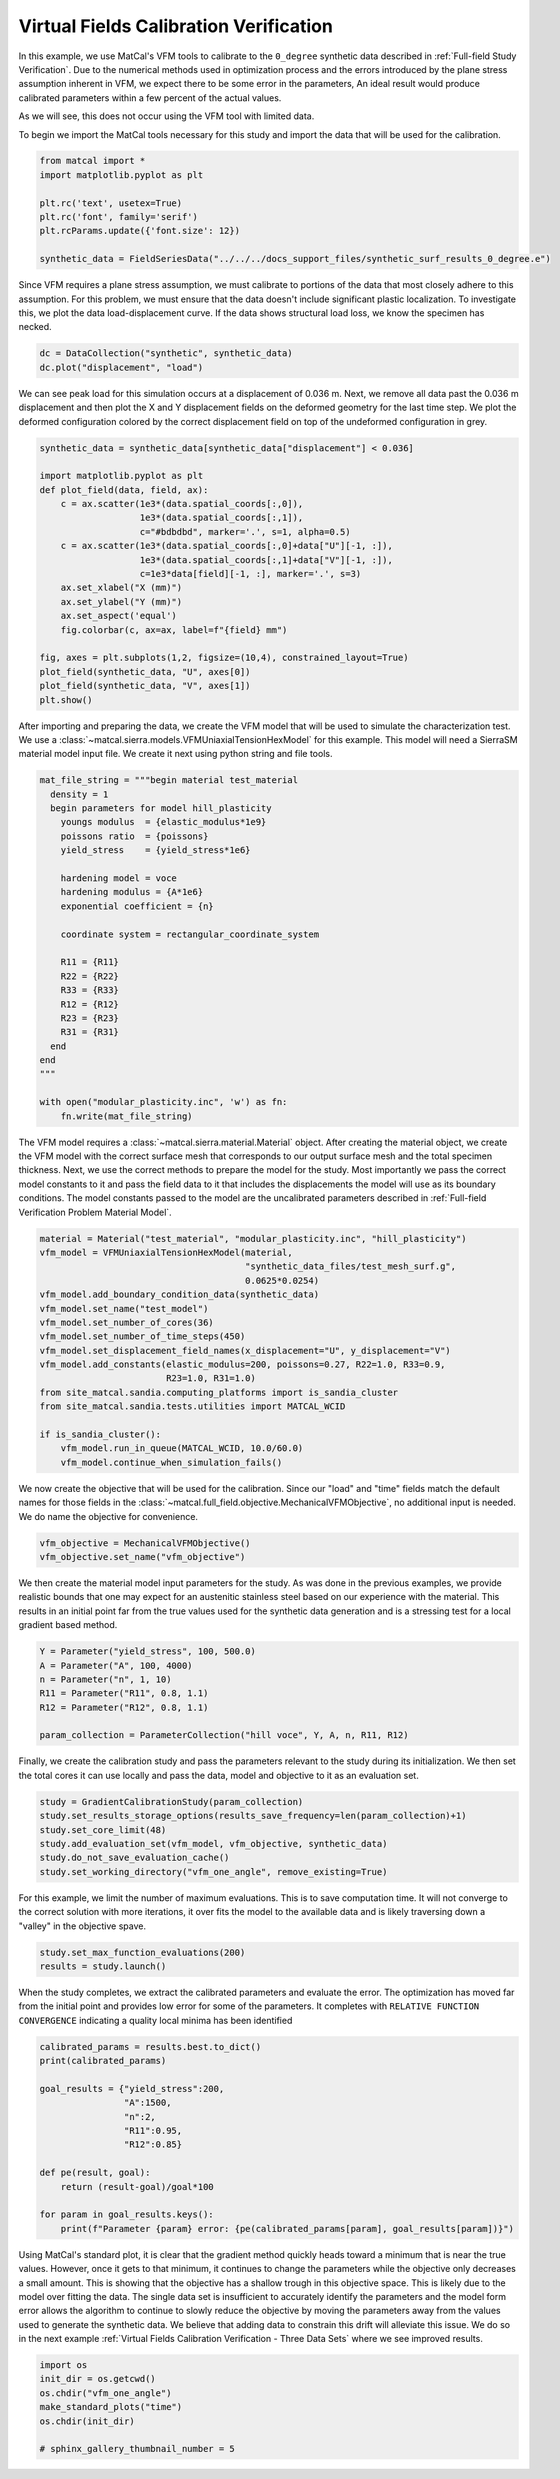 
.. DO NOT EDIT.
.. THIS FILE WAS AUTOMATICALLY GENERATED BY SPHINX-GALLERY.
.. TO MAKE CHANGES, EDIT THE SOURCE PYTHON FILE:
.. "full_field_study_verification_examples/plot_vfm_one_angle_calibration_verification.py"
.. LINE NUMBERS ARE GIVEN BELOW.

.. only:: html

    .. note::
        :class: sphx-glr-download-link-note

        :ref:`Go to the end <sphx_glr_download_full_field_study_verification_examples_plot_vfm_one_angle_calibration_verification.py>`
        to download the full example code.

.. rst-class:: sphx-glr-example-title

.. _sphx_glr_full_field_study_verification_examples_plot_vfm_one_angle_calibration_verification.py:

Virtual Fields Calibration Verification
=======================================
In this example, we use MatCal's VFM 
tools to calibrate to the ``0_degree``
synthetic data described 
in :ref:`Full-field Study Verification`.
Due to the numerical methods 
used in optimization process and the 
errors introduced by the plane stress
assumption inherent in VFM, we expect 
there to be some error in the parameters, 
An ideal result would 
produce calibrated parameters within a few 
percent of the actual values.

As we will see, this does not occur using the VFM
tool with limited data.

To begin we import the MatCal tools necessary for this study
and import the data that will be used for the calibration.

.. GENERATED FROM PYTHON SOURCE LINES 23-32

.. code-block:: Python

    from matcal import *
    import matplotlib.pyplot as plt

    plt.rc('text', usetex=True)
    plt.rc('font', family='serif')
    plt.rcParams.update({'font.size': 12})

    synthetic_data = FieldSeriesData("../../../docs_support_files/synthetic_surf_results_0_degree.e")





.. rst-class:: sphx-glr-script-out

 .. code-block:: none

    Opening exodus file: ../../../docs_support_files/synthetic_surf_results_0_degree.e
    Opening exodus file: ../../../docs_support_files/synthetic_surf_results_0_degree.e
    Closing exodus file: ../../../docs_support_files/synthetic_surf_results_0_degree.e
    Closing exodus file: ../../../docs_support_files/synthetic_surf_results_0_degree.e




.. GENERATED FROM PYTHON SOURCE LINES 33-46

Since VFM requires a 
plane stress assumption, 
we must calibrate to 
portions of the data 
that most closely adhere 
to this assumption. 
For this problem, we must 
ensure that the data doesn't
include significant plastic localization. 
To investigate this, we plot the 
data load-displacement curve. If 
the data shows structural load loss, 
we know the specimen has necked. 

.. GENERATED FROM PYTHON SOURCE LINES 46-49

.. code-block:: Python

    dc = DataCollection("synthetic", synthetic_data)
    dc.plot("displacement", "load")




.. image-sg:: /full_field_study_verification_examples/images/sphx_glr_plot_vfm_one_angle_calibration_verification_001.png
   :alt: matcal_default_state
   :srcset: /full_field_study_verification_examples/images/sphx_glr_plot_vfm_one_angle_calibration_verification_001.png
   :class: sphx-glr-single-img





.. GENERATED FROM PYTHON SOURCE LINES 50-60

We can see peak load for this 
simulation occurs at a displacement of 
0.036 m. Next, we remove all data 
past the 0.036 m displacement and 
then plot the X and Y displacement 
fields on the deformed geometry 
for the last time step. 
We plot the deformed configuration colored
by the correct displacement field on top of the undeformed 
configuration in grey. 

.. GENERATED FROM PYTHON SOURCE LINES 60-80

.. code-block:: Python

    synthetic_data = synthetic_data[synthetic_data["displacement"] < 0.036]

    import matplotlib.pyplot as plt
    def plot_field(data, field, ax):
        c = ax.scatter(1e3*(data.spatial_coords[:,0]), 
                       1e3*(data.spatial_coords[:,1]), 
                       c="#bdbdbd", marker='.', s=1, alpha=0.5)
        c = ax.scatter(1e3*(data.spatial_coords[:,0]+data["U"][-1, :]), 
                       1e3*(data.spatial_coords[:,1]+data["V"][-1, :]), 
                       c=1e3*data[field][-1, :], marker='.', s=3)
        ax.set_xlabel("X (mm)")
        ax.set_ylabel("Y (mm)")
        ax.set_aspect('equal')
        fig.colorbar(c, ax=ax, label=f"{field} mm")

    fig, axes = plt.subplots(1,2, figsize=(10,4), constrained_layout=True)
    plot_field(synthetic_data, "U", axes[0])
    plot_field(synthetic_data, "V", axes[1])
    plt.show()




.. image-sg:: /full_field_study_verification_examples/images/sphx_glr_plot_vfm_one_angle_calibration_verification_002.png
   :alt: plot vfm one angle calibration verification
   :srcset: /full_field_study_verification_examples/images/sphx_glr_plot_vfm_one_angle_calibration_verification_002.png
   :class: sphx-glr-single-img





.. GENERATED FROM PYTHON SOURCE LINES 81-88

After importing and preparing the data, 
we create the VFM model that will be used 
to simulate the characterization test. 
We use a :class:`~matcal.sierra.models.VFMUniaxialTensionHexModel`
for this example. This model will need a 
SierraSM material model input file. We create it 
next using python string and file tools.

.. GENERATED FROM PYTHON SOURCE LINES 88-114

.. code-block:: Python

    mat_file_string = """begin material test_material
      density = 1
      begin parameters for model hill_plasticity
        youngs modulus  = {elastic_modulus*1e9}
        poissons ratio  = {poissons}
        yield_stress    = {yield_stress*1e6}

        hardening model = voce
        hardening modulus = {A*1e6}
        exponential coefficient = {n}

        coordinate system = rectangular_coordinate_system
    
        R11 = {R11}
        R22 = {R22}
        R33 = {R33}
        R12 = {R12}
        R23 = {R23}
        R31 = {R31}
      end
    end
    """

    with open("modular_plasticity.inc", 'w') as fn:
        fn.write(mat_file_string)








.. GENERATED FROM PYTHON SOURCE LINES 115-128

The VFM model requires a :class:`~matcal.sierra.material.Material`
object. After creating the material object, we 
create the VFM model with the correct surface mesh 
that corresponds to our output surface mesh and the total 
specimen thickness. Next,
we use the correct methods to prepare the model 
for the study.
Most importantly we pass the correct 
model constants to it and pass the field data to it that
includes the displacements the model will use as its boundary 
conditions. The model constants
passed to the model are the uncalibrated parameters
described in :ref:`Full-field Verification Problem Material Model`.

.. GENERATED FROM PYTHON SOURCE LINES 128-145

.. code-block:: Python

    material = Material("test_material", "modular_plasticity.inc", "hill_plasticity")
    vfm_model = VFMUniaxialTensionHexModel(material, 
                                           "synthetic_data_files/test_mesh_surf.g", 
                                           0.0625*0.0254)
    vfm_model.add_boundary_condition_data(synthetic_data)
    vfm_model.set_name("test_model")
    vfm_model.set_number_of_cores(36)
    vfm_model.set_number_of_time_steps(450)
    vfm_model.set_displacement_field_names(x_displacement="U", y_displacement="V")
    vfm_model.add_constants(elastic_modulus=200, poissons=0.27, R22=1.0, R33=0.9, 
                            R23=1.0, R31=1.0)
    from site_matcal.sandia.computing_platforms import is_sandia_cluster
    from site_matcal.sandia.tests.utilities import MATCAL_WCID

    if is_sandia_cluster():       
        vfm_model.run_in_queue(MATCAL_WCID, 10.0/60.0)
        vfm_model.continue_when_simulation_fails()




.. rst-class:: sphx-glr-script-out

 .. code-block:: none

    Opening exodus file: synthetic_data_files/test_mesh_surf.g
    Closing exodus file: synthetic_data_files/test_mesh_surf.g




.. GENERATED FROM PYTHON SOURCE LINES 146-153

We now create the objective that will 
be used for the calibration. 
Since our "load" and "time" fields
match the default names for those fields
in the :class:`~matcal.full_field.objective.MechanicalVFMObjective`,
no additional input is needed. We do 
name the objective for convenience.

.. GENERATED FROM PYTHON SOURCE LINES 153-156

.. code-block:: Python

    vfm_objective = MechanicalVFMObjective()
    vfm_objective.set_name("vfm_objective")








.. GENERATED FROM PYTHON SOURCE LINES 157-167

We then create the material model 
input parameters for the study. As 
was done in the previous examples, we provide 
realistic bounds that one may expect 
for an austenitic stainless steel based
on our experience with the material. 
This results in an initial point far from 
the true values used for the synthetic data generation
and is a stressing test for a local 
gradient based method.

.. GENERATED FROM PYTHON SOURCE LINES 167-175

.. code-block:: Python

    Y = Parameter("yield_stress", 100, 500.0)
    A = Parameter("A", 100, 4000)
    n = Parameter("n", 1, 10)
    R11 = Parameter("R11", 0.8, 1.1)
    R12 = Parameter("R12", 0.8, 1.1)

    param_collection = ParameterCollection("hill voce", Y, A, n, R11, R12)








.. GENERATED FROM PYTHON SOURCE LINES 176-183

Finally, we create the calibration 
study and pass the parameters 
relevant to the study during its
initialization. We then set 
the total cores it can use locally and
pass the data, model and objective to 
it as an evaluation set.

.. GENERATED FROM PYTHON SOURCE LINES 183-190

.. code-block:: Python

    study = GradientCalibrationStudy(param_collection)
    study.set_results_storage_options(results_save_frequency=len(param_collection)+1)
    study.set_core_limit(48)
    study.add_evaluation_set(vfm_model, vfm_objective, synthetic_data)
    study.do_not_save_evaluation_cache()
    study.set_working_directory("vfm_one_angle", remove_existing=True)








.. GENERATED FROM PYTHON SOURCE LINES 191-196

For this example, we limit the number of maximum evaluations.
This is to save computation time. It will not converge to 
the correct solution with more iterations, it over fits
the model to the available data and is likely
traversing down a "valley" in the objective spave.

.. GENERATED FROM PYTHON SOURCE LINES 196-199

.. code-block:: Python

    study.set_max_function_evaluations(200)
    results = study.launch()





.. rst-class:: sphx-glr-script-out

 .. code-block:: none

    Opening exodus file: matcal_template/test_model/matcal_default_state/test_model.g
    Closing exodus file: matcal_template/test_model/matcal_default_state/test_model.g
    Opening exodus file: matcal_template/test_model/matcal_default_state/test_model.g
    Closing exodus file: matcal_template/test_model/matcal_default_state/test_model.g
    Opening exodus file: matcal_template/test_model/matcal_default_state/test_model.g
    Closing exodus file: matcal_template/test_model/matcal_default_state/test_model.g
    Opening exodus file: matcal_template/test_model/matcal_default_state/test_model.g
    Opening exodus file: matcal_template/test_model/matcal_default_state/test_model_exploded.g
    Closing exodus file: matcal_template/test_model/matcal_default_state/test_model_exploded.g
    Closing exodus file: matcal_template/test_model/matcal_default_state/test_model.g




.. GENERATED FROM PYTHON SOURCE LINES 200-209

When the study completes, 
we extract the calibrated parameters 
and evaluate the error. 
The optimization has moved 
far from the initial point and 
provides low error for some of the parameters. 
It completes with ``RELATIVE FUNCTION CONVERGENCE``
indicating a quality local minima has been identified


.. GENERATED FROM PYTHON SOURCE LINES 209-223

.. code-block:: Python

    calibrated_params = results.best.to_dict()
    print(calibrated_params)

    goal_results = {"yield_stress":200,
                    "A":1500,
                    "n":2,
                    "R11":0.95, 
                    "R12":0.85}

    def pe(result, goal):
        return (result-goal)/goal*100

    for param in goal_results.keys():
        print(f"Parameter {param} error: {pe(calibrated_params[param], goal_results[param])}")




.. rst-class:: sphx-glr-script-out

 .. code-block:: none

    OrderedDict([('yield_stress', 193.16859529), ('A', 1526.016046), ('n', 1.7069587107), ('R11', 0.80379899326), ('R12', 1.1)])
    Parameter yield_stress error: -3.4157023549999934
    Parameter A error: 1.734403066666664
    Parameter n error: -14.652064465000002
    Parameter R11 error: -15.389579656842098
    Parameter R12 error: 29.411764705882366




.. GENERATED FROM PYTHON SOURCE LINES 224-243

Using MatCal's standard plot, 
it is clear that the gradient method quickly heads toward a minimum that is
near the true values. However, 
once it gets to that minimum, it continues
to change the parameters while the 
objective only decreases a small amount. 
This is showing that the objective has a 
shallow trough in this objective space. 
This is likely due to the model over fitting 
the data. The single data set is insufficient 
to accurately identify the parameters and the model 
form error allows the algorithm 
to continue to slowly reduce the objective 
by moving the parameters away from the 
values used to generate the synthetic data.
We believe that adding data to constrain this drift 
will alleviate this issue. We do so in the next  
example :ref:`Virtual Fields Calibration Verification - Three Data Sets` where 
we see improved results.

.. GENERATED FROM PYTHON SOURCE LINES 243-250

.. code-block:: Python

    import os
    init_dir = os.getcwd()
    os.chdir("vfm_one_angle")
    make_standard_plots("time")
    os.chdir(init_dir)

    # sphinx_gallery_thumbnail_number = 5



.. rst-class:: sphx-glr-horizontal


    *

      .. image-sg:: /full_field_study_verification_examples/images/sphx_glr_plot_vfm_one_angle_calibration_verification_003.png
         :alt: plot vfm one angle calibration verification
         :srcset: /full_field_study_verification_examples/images/sphx_glr_plot_vfm_one_angle_calibration_verification_003.png
         :class: sphx-glr-multi-img

    *

      .. image-sg:: /full_field_study_verification_examples/images/sphx_glr_plot_vfm_one_angle_calibration_verification_004.png
         :alt: plot vfm one angle calibration verification
         :srcset: /full_field_study_verification_examples/images/sphx_glr_plot_vfm_one_angle_calibration_verification_004.png
         :class: sphx-glr-multi-img

    *

      .. image-sg:: /full_field_study_verification_examples/images/sphx_glr_plot_vfm_one_angle_calibration_verification_005.png
         :alt: plot vfm one angle calibration verification
         :srcset: /full_field_study_verification_examples/images/sphx_glr_plot_vfm_one_angle_calibration_verification_005.png
         :class: sphx-glr-multi-img






.. rst-class:: sphx-glr-timing

   **Total running time of the script:** (228 minutes 14.107 seconds)


.. _sphx_glr_download_full_field_study_verification_examples_plot_vfm_one_angle_calibration_verification.py:

.. only:: html

  .. container:: sphx-glr-footer sphx-glr-footer-example

    .. container:: sphx-glr-download sphx-glr-download-jupyter

      :download:`Download Jupyter notebook: plot_vfm_one_angle_calibration_verification.ipynb <plot_vfm_one_angle_calibration_verification.ipynb>`

    .. container:: sphx-glr-download sphx-glr-download-python

      :download:`Download Python source code: plot_vfm_one_angle_calibration_verification.py <plot_vfm_one_angle_calibration_verification.py>`

    .. container:: sphx-glr-download sphx-glr-download-zip

      :download:`Download zipped: plot_vfm_one_angle_calibration_verification.zip <plot_vfm_one_angle_calibration_verification.zip>`


.. only:: html

 .. rst-class:: sphx-glr-signature

    `Gallery generated by Sphinx-Gallery <https://sphinx-gallery.github.io>`_
